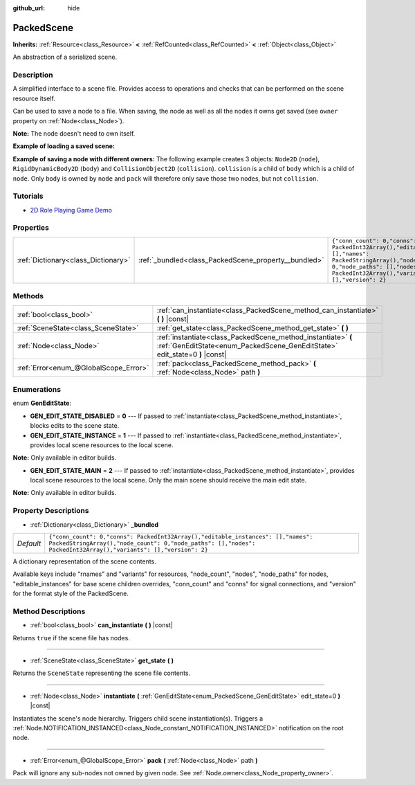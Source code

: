 :github_url: hide

.. Generated automatically by doc/tools/makerst.py in Godot's source tree.
.. DO NOT EDIT THIS FILE, but the PackedScene.xml source instead.
.. The source is found in doc/classes or modules/<name>/doc_classes.

.. _class_PackedScene:

PackedScene
===========

**Inherits:** :ref:`Resource<class_Resource>` **<** :ref:`RefCounted<class_RefCounted>` **<** :ref:`Object<class_Object>`

An abstraction of a serialized scene.

Description
-----------

A simplified interface to a scene file. Provides access to operations and checks that can be performed on the scene resource itself.

Can be used to save a node to a file. When saving, the node as well as all the nodes it owns get saved (see ``owner`` property on :ref:`Node<class_Node>`).

**Note:** The node doesn't need to own itself.

**Example of loading a saved scene:**


.. tabs::

 .. code-tab:: gdscript

    # Use load() instead of preload() if the path isn't known at compile-time.
    var scene = preload("res://scene.tscn").instantiate()
    # Add the node as a child of the node the script is attached to.
    add_child(scene)

 .. code-tab:: csharp

    // C# has no preload, so you have to always use ResourceLoader.Load<PackedScene>().
    var scene = ResourceLoader.Load<PackedScene>("res://scene.tscn").Instantiate();
    // Add the node as a child of the node the script is attached to.
    AddChild(scene);



**Example of saving a node with different owners:** The following example creates 3 objects: ``Node2D`` (``node``), ``RigidDynamicBody2D`` (``body``) and ``CollisionObject2D`` (``collision``). ``collision`` is a child of ``body`` which is a child of ``node``. Only ``body`` is owned by ``node`` and ``pack`` will therefore only save those two nodes, but not ``collision``.


.. tabs::

 .. code-tab:: gdscript

    # Create the objects.
    var node = Node2D.new()
    var body = RigidDynamicBody2D.new()
    var collision = CollisionShape2D.new()
    
    # Create the object hierarchy.
    body.add_child(collision)
    node.add_child(body)
    
    # Change owner of `body`, but not of `collision`.
    body.owner = node
    var scene = PackedScene.new()
    
    # Only `node` and `body` are now packed.
    var result = scene.pack(node)
    if result == OK:
        var error = ResourceSaver.save("res://path/name.tscn", scene)  # Or "user://..."
        if error != OK:
            push_error("An error occurred while saving the scene to disk.")

 .. code-tab:: csharp

    // Create the objects.
    var node = new Node2D();
    var body = new RigidDynamicBody2D();
    var collision = new CollisionShape2D();
    
    // Create the object hierarchy.
    body.AddChild(collision);
    node.AddChild(body);
    
    // Change owner of `body`, but not of `collision`.
    body.Owner = node;
    var scene = new PackedScene();
    
    // Only `node` and `body` are now packed.
    Error result = scene.Pack(node);
    if (result == Error.Ok)
    {
        Error error = ResourceSaver.Save("res://path/name.tscn", scene); // Or "user://..."
        if (error != Error.Ok)
        {
            GD.PushError("An error occurred while saving the scene to disk.");
        }
    }



Tutorials
---------

- `2D Role Playing Game Demo <https://godotengine.org/asset-library/asset/520>`_

Properties
----------

+-------------------------------------+------------------------------------------------------+--------------------------------------------------------------------------------------------------------------------------------------------------------------------------------------------------+
| :ref:`Dictionary<class_Dictionary>` | :ref:`_bundled<class_PackedScene_property__bundled>` | ``{"conn_count": 0,"conns": PackedInt32Array(),"editable_instances": [],"names": PackedStringArray(),"node_count": 0,"node_paths": [],"nodes": PackedInt32Array(),"variants": [],"version": 2}`` |
+-------------------------------------+------------------------------------------------------+--------------------------------------------------------------------------------------------------------------------------------------------------------------------------------------------------+

Methods
-------

+---------------------------------------+----------------------------------------------------------------------------------------------------------------------------------------------+
| :ref:`bool<class_bool>`               | :ref:`can_instantiate<class_PackedScene_method_can_instantiate>` **(** **)** |const|                                                         |
+---------------------------------------+----------------------------------------------------------------------------------------------------------------------------------------------+
| :ref:`SceneState<class_SceneState>`   | :ref:`get_state<class_PackedScene_method_get_state>` **(** **)**                                                                             |
+---------------------------------------+----------------------------------------------------------------------------------------------------------------------------------------------+
| :ref:`Node<class_Node>`               | :ref:`instantiate<class_PackedScene_method_instantiate>` **(** :ref:`GenEditState<enum_PackedScene_GenEditState>` edit_state=0 **)** |const| |
+---------------------------------------+----------------------------------------------------------------------------------------------------------------------------------------------+
| :ref:`Error<enum_@GlobalScope_Error>` | :ref:`pack<class_PackedScene_method_pack>` **(** :ref:`Node<class_Node>` path **)**                                                          |
+---------------------------------------+----------------------------------------------------------------------------------------------------------------------------------------------+

Enumerations
------------

.. _enum_PackedScene_GenEditState:

.. _class_PackedScene_constant_GEN_EDIT_STATE_DISABLED:

.. _class_PackedScene_constant_GEN_EDIT_STATE_INSTANCE:

.. _class_PackedScene_constant_GEN_EDIT_STATE_MAIN:

enum **GenEditState**:

- **GEN_EDIT_STATE_DISABLED** = **0** --- If passed to :ref:`instantiate<class_PackedScene_method_instantiate>`, blocks edits to the scene state.

- **GEN_EDIT_STATE_INSTANCE** = **1** --- If passed to :ref:`instantiate<class_PackedScene_method_instantiate>`, provides local scene resources to the local scene.

**Note:** Only available in editor builds.

- **GEN_EDIT_STATE_MAIN** = **2** --- If passed to :ref:`instantiate<class_PackedScene_method_instantiate>`, provides local scene resources to the local scene. Only the main scene should receive the main edit state.

**Note:** Only available in editor builds.

Property Descriptions
---------------------

.. _class_PackedScene_property__bundled:

- :ref:`Dictionary<class_Dictionary>` **_bundled**

+-----------+--------------------------------------------------------------------------------------------------------------------------------------------------------------------------------------------------+
| *Default* | ``{"conn_count": 0,"conns": PackedInt32Array(),"editable_instances": [],"names": PackedStringArray(),"node_count": 0,"node_paths": [],"nodes": PackedInt32Array(),"variants": [],"version": 2}`` |
+-----------+--------------------------------------------------------------------------------------------------------------------------------------------------------------------------------------------------+

A dictionary representation of the scene contents.

Available keys include "rnames" and "variants" for resources, "node_count", "nodes", "node_paths" for nodes, "editable_instances" for base scene children overrides, "conn_count" and "conns" for signal connections, and "version" for the format style of the PackedScene.

Method Descriptions
-------------------

.. _class_PackedScene_method_can_instantiate:

- :ref:`bool<class_bool>` **can_instantiate** **(** **)** |const|

Returns ``true`` if the scene file has nodes.

----

.. _class_PackedScene_method_get_state:

- :ref:`SceneState<class_SceneState>` **get_state** **(** **)**

Returns the ``SceneState`` representing the scene file contents.

----

.. _class_PackedScene_method_instantiate:

- :ref:`Node<class_Node>` **instantiate** **(** :ref:`GenEditState<enum_PackedScene_GenEditState>` edit_state=0 **)** |const|

Instantiates the scene's node hierarchy. Triggers child scene instantiation(s). Triggers a :ref:`Node.NOTIFICATION_INSTANCED<class_Node_constant_NOTIFICATION_INSTANCED>` notification on the root node.

----

.. _class_PackedScene_method_pack:

- :ref:`Error<enum_@GlobalScope_Error>` **pack** **(** :ref:`Node<class_Node>` path **)**

Pack will ignore any sub-nodes not owned by given node. See :ref:`Node.owner<class_Node_property_owner>`.

.. |virtual| replace:: :abbr:`virtual (This method should typically be overridden by the user to have any effect.)`
.. |const| replace:: :abbr:`const (This method has no side effects. It doesn't modify any of the instance's member variables.)`
.. |vararg| replace:: :abbr:`vararg (This method accepts any number of arguments after the ones described here.)`
.. |constructor| replace:: :abbr:`constructor (This method is used to construct a type.)`
.. |operator| replace:: :abbr:`operator (This method describes a valid operator to use with this type as left-hand operand.)`

